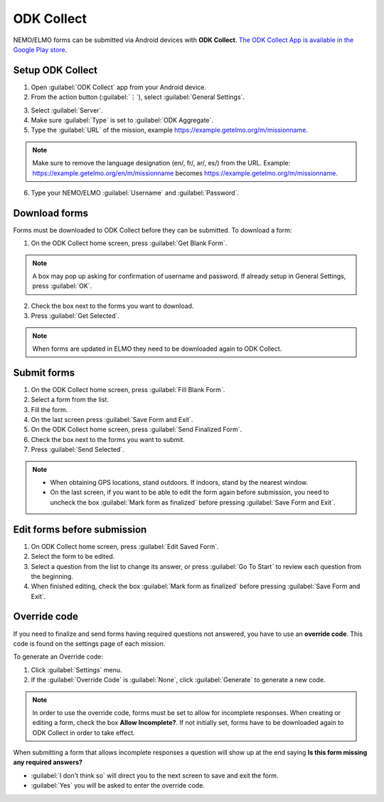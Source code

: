 ODK Collect
===========

NEMO/ELMO forms can be submitted via Android devices with **ODK Collect**.
`The ODK Collect App is available in the Google Play store <https://play.google.com/store/apps/details?id=org.odk.collect.android&hl=en>`_.

Setup ODK Collect
-----------------

1.  Open :guilabel:`ODK Collect` app from your Android device.
2.  From the action button (:guilabel:`⋮`), select :guilabel:`General Settings`.

.. image:: ODK-menu.png
  :alt: ODK menu

3.  Select :guilabel:`Server`.
4.  Make sure :guilabel:`Type` is set to :guilabel:`ODK Aggregate`.
5.  Type the :guilabel:`URL` of the mission, example https://example.getelmo.org/m/missionname.

.. note::
  Make sure to remove the language designation (en/, fr/, ar/, es/) from the URL.
  Example: https://example.getelmo.org/en/m/missionname becomes https://example.getelmo.org/m/missionname.

6. Type your NEMO/ELMO :guilabel:`Username` and :guilabel:`Password`.

Download forms
--------------

Forms must be downloaded to ODK Collect before they can be submitted. To download a form:

1. On the ODK Collect home screen, press :guilabel:`Get Blank Form`.

.. note::
  A box may pop up asking for confirmation of username and password. If already setup in General Settings, press :guilabel:`OK`.

2. Check the box next to the forms you want to download.
3. Press :guilabel:`Get Selected`.

.. note::
  When forms are updated in ELMO they need to be downloaded again to ODK Collect.


Submit forms
------------

1. On the ODK Collect home screen, press :guilabel:`Fill Blank Form`.
2. Select a form from the list.
3. Fill the form.
4. On the last screen press :guilabel:`Save Form and Exit`.
5. On the ODK Collect home screen, press :guilabel:`Send Finalized Form`.
6. Check the box next to the forms you want to submit.
7. Press :guilabel:`Send Selected`.

.. note ::

  - When obtaining GPS locations, stand outdoors. If indoors, stand by the nearest window.
  - On the last screen, if you want to be able to edit the form again before submission, you need to uncheck the box :guilabel:`Mark form as finalized` before pressing :guilabel:`Save Form and Exit`.


Edit forms before submission
----------------------------

1. On ODK Collect home screen, press :guilabel:`Edit Saved Form`.
2. Select the form to be edited.
3. Select a question from the list to change its answer, or press :guilabel:`Go To Start` to
   review each question from the beginning.
4. When finished editing, check the box :guilabel:`Mark form as finalized` before pressing :guilabel:`Save Form and Exit`.


.. _override-code:

Override code
-------------

If you need to finalize and send forms having required questions not answered, you have to use an **override code**. This code is found on the settings page of each mission.

To generate an Override code:

1. Click :guilabel:`Settings` menu.
2. If the :guilabel:`Override Code` is :guilabel:`None`, click :guilabel:`Generate` to generate a new code.

.. image:: override-code.png
   :alt: Override code

.. note::

  In order to use the override code, forms must be set to allow for incomplete responses. When creating or editing a form, check the box **Allow Incomplete?**. If not initially set, forms have to be downloaded again to ODK Collect in order to take effect.

When submitting a form that allows incomplete responses a question will show up at the end saying **Is this form missing any required answers?**

- :guilabel:`I don't think so` will direct you to the next screen to save and exit the form.
- :guilabel:`Yes` you will be asked to enter the override code.

.. image:: incomplete-tablet-response.png
   :alt: Incomplete Android response
